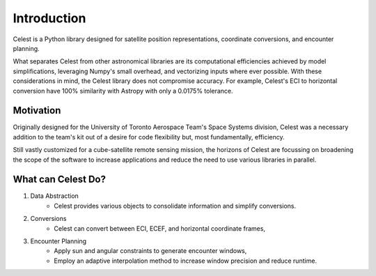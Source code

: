 Introduction
============

Celest is a Python library designed for satellite position representations, coordinate conversions, and encounter planning.

What separates Celest from other astronomical libraries are its computational efficiencies achieved by model simplifications, leveraging Numpy's small overhead, and vectorizing inputs where ever possible. With these considerations in mind, the Celest library does not compromise accuracy. For example, Celest's ECI to horizontal conversion have 100% similarity with Astropy with only a 0.0175% tolerance.

Motivation
**********

Originally designed for the University of Toronto Aerospace Team's Space Systems division, Celest was a necessary addition to the team's kit out of a desire for code flexibility but, most fundamentally, efficiency.

Still vastly customized for a cube-satellite remote sensing mission, the horizons of Celest are focussing on broadening the scope of the software to increase applications and reduce the need to use various libraries in parallel.

What can Celest Do?
*******************

#. Data Abstraction
    * Celest provides various objects to consolidate information and simplify conversions.
#. Conversions
    * Celest can convert between ECI, ECEF, and horizontal coordinate frames,
#. Encounter Planning
    * Apply sun and angular constraints to generate encounter windows,
    * Employ an adaptive interpolation method to increase window precision and reduce runtime.
